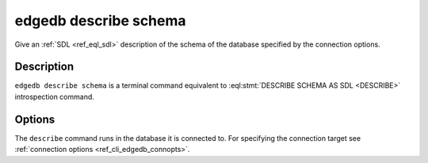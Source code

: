 .. _ref_cli_edgedb_describe_schema:


======================
edgedb describe schema
======================

Give an :ref:`SDL <ref_eql_sdl>` description of the schema of the
database specified by the connection options.

.. cli:synopsis::

    edgedb describe schema [<options>]


Description
===========

``edgedb describe schema`` is a terminal command equivalent to
:eql:stmt:`DESCRIBE SCHEMA AS SDL <DESCRIBE>` introspection command.


Options
=======

The ``describe`` command runs in the database it is connected to. For
specifying the connection target see :ref:`connection options
<ref_cli_edgedb_connopts>`.
